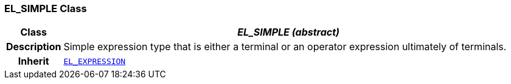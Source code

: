 === EL_SIMPLE Class

[cols="^1,3,5"]
|===
h|*Class*
2+^h|*__EL_SIMPLE (abstract)__*

h|*Description*
2+a|Simple expression type that is either a terminal or an operator expression ultimately of terminals.

h|*Inherit*
2+|`<<_el_expression_class,EL_EXPRESSION>>`

|===
